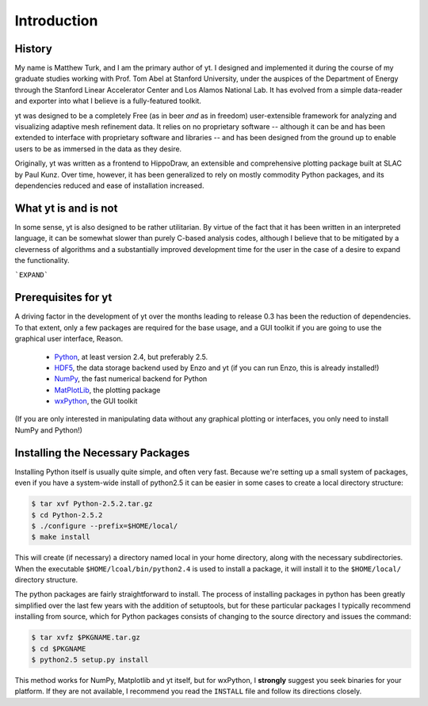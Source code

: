 Introduction
============

History
-------

My name is Matthew Turk, and I am the primary author of yt.  I designed and
implemented it during the course of my graduate studies working with Prof. Tom
Abel at Stanford University, under the auspices of the Department of Energy
through the Stanford Linear Accelerator Center and Los Alamos National Lab.  It
has evolved from a simple data-reader and exporter into what I believe is a
fully-featured toolkit.

yt was designed to be a completely Free (as in beer *and* as in freedom)
user-extensible framework for analyzing and visualizing adaptive mesh
refinement data.  It relies on no proprietary software -- although it can be
and has been extended to interface with proprietary software and libraries --
and has been designed from the ground up to enable users to be as immersed in
the data as they desire.

Originally, yt was written as a frontend to HippoDraw, an extensible and
comprehensive plotting package built at SLAC by Paul Kunz.  Over time, however,
it has been generalized to rely on mostly commodity Python packages, and its
dependencies reduced and ease of installation increased.

What yt is and is not
---------------------

In some sense, yt is also designed to be rather utilitarian.  By virtue of the
fact that it has been written in an interpreted language, it can be somewhat
slower than purely C-based analysis codes, although I believe that to be
mitigated by a cleverness of algorithms and a substantially improved
development time for the user in the case of a desire to expand the
functionality.

```EXPAND```

Prerequisites for yt
--------------------

A driving factor in the development of yt over the months leading to release
0.3 has been the reduction of dependencies.  To that extent, only a few
packages are required for the base usage, and a GUI toolkit if you are going to use
the graphical user interface, Reason.

 * `Python <http://python.org/>`_, at least version 2.4, but preferably 2.5.
 * `HDF5 <http://www.hdfgroup.org/>`_, the data storage backend used by Enzo
   and yt (if you can run Enzo, this is already installed!)
 * `NumPy <http://numpy.scipy.org/>`_, the fast numerical backend for Python
 * `MatPlotLib <http://matplotlib.sf.net/>`_, the plotting package
 * `wxPython <http://www.wxpython.org/>`_, the GUI toolkit

(If you are only interested in manipulating data without any graphical plotting
or interfaces, you only need to install NumPy and Python!)

Installing the Necessary Packages
---------------------------------

Installing Python itself is usually quite simple, and often very fast.  Because
we're setting up a small system of packages, even if you have a system-wide
install of python2.5 it can be easier in some cases to create a local directory
structure:

.. code-block:: bash

   $ tar xvf Python-2.5.2.tar.gz
   $ cd Python-2.5.2
   $ ./configure --prefix=$HOME/local/
   $ make install

This will create (if necessary) a directory named local in your home directory,
along with the necessary subdirectories.  When the executable
``$HOME/lcoal/bin/python2.4`` is used to install a package, it will install it
to the ``$HOME/local/`` directory structure.

The python packages are fairly straightforward to install.  The process of
installing packages in python has been greatly simplified over the last few
years with the addition of setuptools, but for these particular packages I
typically recommend installing from source, which for Python packages consists
of changing to the source directory and issues the command:

.. code-block:: bash

   $ tar xvfz $PKGNAME.tar.gz
   $ cd $PKGNAME
   $ python2.5 setup.py install

This method works for NumPy, Matplotlib and yt itself, but for wxPython, I
**strongly** suggest you seek binaries for your platform.  If they are not
available, I recommend you read the ``INSTALL`` file and follow its directions
closely.

